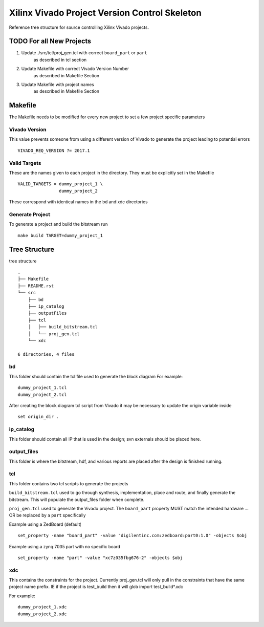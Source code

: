 ==============================================
Xilinx Vivado Project Version Control Skeleton
==============================================

Reference tree structure for source controlling Xilinx Vivado projects.

TODO For all New Projects
=========================

1. Update ./src/tcl/proj_gen.tcl with correct ``board_part`` or ``part``
        as described in tcl section

2. Update Makefile with correct Vivado Version Number
        as described in Makefile Section

3. Update Makefile with project names
        as described in Makefile Section

Makefile
========

The Makefile needs to be modified for every new project to set a few project specific parameters

Vivado Version
--------------
This value prevents someone from using a different version of Vivado to generate the
project leading to potential errors ::

        VIVADO_REQ_VERSION ?= 2017.1

Valid Targets
-------------

These are the names given to each project in the directory. They must be
explicitly set in the Makefile ::

        VALID_TARGETS = dummy_project_1 \
                        dummy_project_2

These correspond with identical names in the bd and xdc directories

Generate Project
----------------

To generate a project and build the bitstream run ::

        make build TARGET=dummy_project_1

Tree Structure
==============

tree structure ::
       
        .
        ├── Makefile
        ├── README.rst
        └── src
            ├── bd
            ├── ip_catalog
            ├── outputFiles
            ├── tcl
            │   ├── build_bitstream.tcl
            │   └── proj_gen.tcl
            └── xdc

        6 directories, 4 files


bd
--

This folder should contain the tcl file used to generate the block diagram
For example::

        dummy_project_1.tcl
        dummy_project_2.tcl

After creating the block diagram tcl script from Vivado
it may be necessary to update the origin variable inside ::

         set origin_dir .

ip_catalog
----------

This folder should contain all IP that is used in the design; svn externals
should be placed here.

output_files
------------

This folder is where the bitstream, hdf, and various reports are placed after
the design is finished running.

tcl
---

This folder contains two tcl scripts to generate the projects

``build_bitstream.tcl`` used to go through synthesis, implementation, place and
route, and finally generate the bitstream. This will populate the output_files
folder when complete.

``proj_gen.tcl`` used to generate the Vivado project. The ``board_part`` property
MUST match the intended hardware ... OR be replaced by a ``part`` specifically

Example using a ZedBoard (default) ::

        set_property -name "board_part" -value "digilentinc.com:zedboard:part0:1.0" -objects $obj

Example using a zynq 7035 part with no specific board ::

        set_property -name "part" -value "xc7z035fbg676-2" -objects $obj

xdc
---

This contains the constraints for the project. Currently proj_gen.tcl will only
pull in the constraints that have the same project name prefix. IE if the
project is test_build then it will glob import test_build*.xdc

For example::

        dummy_project_1.xdc
        dummy_project_2.xdc

